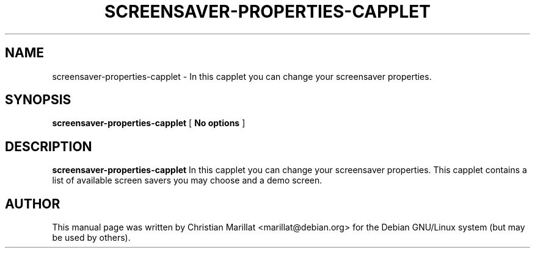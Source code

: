 .\" This manpage has been automatically generated by docbook2man 
.\" from a DocBook document.  This tool can be found at:
.\" <http://shell.ipoline.com/~elmert/comp/docbook2X/> 
.\" Please send any bug reports, improvements, comments, patches, 
.\" etc. to Steve Cheng <steve@ggi-project.org>.
.TH "SCREENSAVER-PROPERTIES-CAPPLET" "1" "20 januar 2002" "" ""
.SH NAME
screensaver-properties-capplet \- In this capplet you can change your screensaver properties.
.SH SYNOPSIS

\fBscreensaver-properties-capplet\fR [ \fBNo options\fR ]

.SH "DESCRIPTION"
.PP
\fBscreensaver-properties-capplet\fR In this capplet you can change your
screensaver properties. This capplet contains a list of available
screen savers you may choose and a demo screen.
.SH "AUTHOR"
.PP
This manual page was written by Christian Marillat <marillat@debian.org> for
the Debian GNU/Linux system (but may be used by others).
